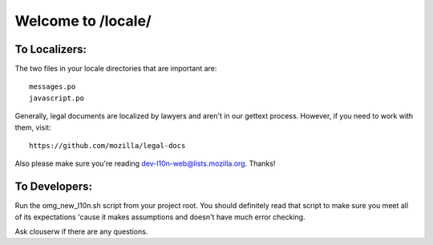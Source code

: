 ===================
Welcome to /locale/
===================



To Localizers:
--------------

The two files in your locale directories that are important are::

    messages.po
    javascript.po

Generally, legal documents are localized by lawyers and aren't in our gettext
process.  However, if you need to work with them, visit::

    https://github.com/mozilla/legal-docs

Also please make sure you're reading dev-l10n-web@lists.mozilla.org.  Thanks!



To Developers:
--------------
Run the omg_new_l10n.sh script from your project root.  You should definitely
read that script to make sure you meet all of its expectations 'cause it makes
assumptions and doesn't have much error checking.

Ask clouserw if there are any questions.
